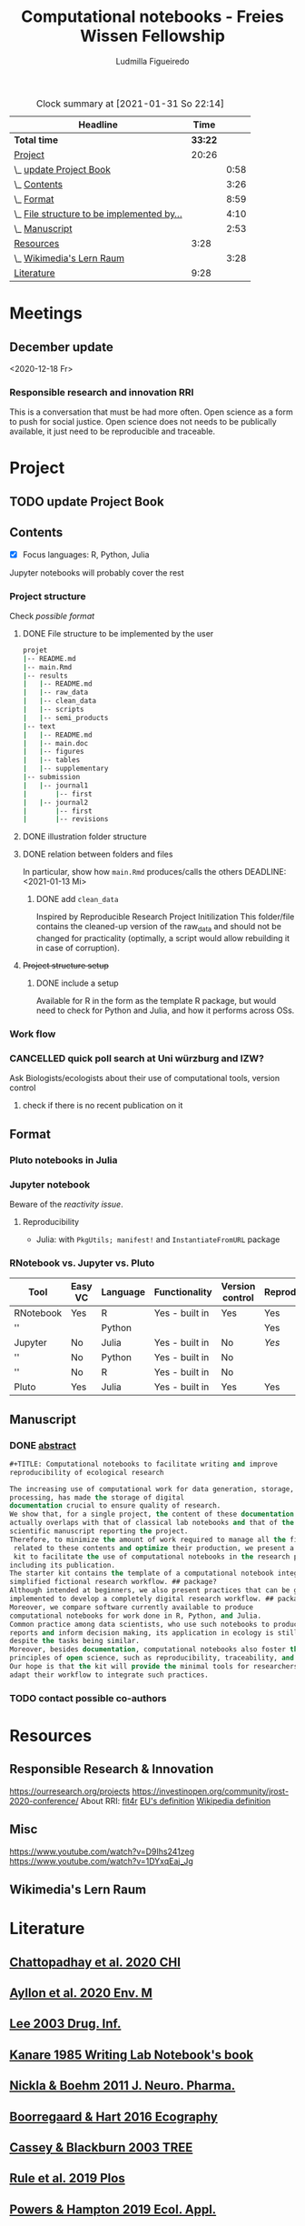 #+TITLE: Computational notebooks - Freies Wissen Fellowship
#+AUTHOR: Ludmilla Figueiredo
#+EMAIL: ludmillafi@gmail.com
#+EXPORT_EXCLUDE_TAGS: noexport
#+OPTIONS: tasks:nil
#+OPTIONS: <:nil

#+BEGIN: clocktable :scope file :maxlevel 2 :link t :tstart "2021-01-13"
#+CAPTION: Clock summary at [2021-01-31 So 22:14]
| Headline                                   |    Time |      |
|--------------------------------------------+---------+------|
| *Total time*                               | *33:22* |      |
|--------------------------------------------+---------+------|
| [[file:/home/ludmilla/Documents/training/openscience_202021/freieswissen.org::Project][Project]]                                    |   20:26 |      |
| \_  [[file:/home/ludmilla/Documents/training/openscience_202021/freieswissen.org::update Project Book][update Project Book]]                    |         | 0:58 |
| \_  [[file:/home/ludmilla/Documents/training/openscience_202021/freieswissen.org::Contents][Contents]]                               |         | 3:26 |
| \_  [[file:/home/ludmilla/Documents/training/openscience_202021/freieswissen.org::Format][Format]]                                 |         | 8:59 |
| \_  [[file:/home/ludmilla/Documents/training/openscience_202021/freieswissen.org::File structure to be implemented by the user][File structure to be implemented by...]] |         | 4:10 |
| \_  [[file:/home/ludmilla/Documents/training/openscience_202021/freieswissen.org::Manuscript][Manuscript]]                             |         | 2:53 |
| [[file:/home/ludmilla/Documents/training/openscience_202021/freieswissen.org::Resources][Resources]]                                  |    3:28 |      |
| \_  [[file:/home/ludmilla/Documents/training/openscience_202021/freieswissen.org::Wikimedia's Lern Raum][Wikimedia's Lern Raum]]                  |         | 3:28 |
| [[file:/home/ludmilla/Documents/training/openscience_202021/freieswissen.org::Literature][Literature]]                                 |    9:28 |      |
#+END:
* Meetings
** December update
<2020-12-18 Fr>
*** Responsible research and innovation                                 :RRI:
This is a conversation that must be had more often.
Open science as a form to push for social justice.
Open science does not needs to be publically available, it just need to be
reproducible and traceable.
* Project
** TODO update Project Book
   DEADLINE: <2021-03-03 Mi +1m>
   :PROPERTIES:
   :LAST_REPEAT: [2021-01-31 So 22:06]
   :END:
   :LOGBOOK:
   CLOCK: [2021-01-31 So 21:14]--[2021-01-31 So 22:12] =>  0:58
   - State "DONE"       from "TODO"       [2021-01-31 So 22:06] \\
     January 2021: Over the last month, I have re-assessed the use of Jupyter
     notebooks, due to some technical issues regarding the reproducibility of
     such notebooks (Pimentel et al. 2019, Wang et al. 2020). They will still
     be included on the starter-kit, but with a discussion of such issues, 
     workarounds, and alternatives, such as the Pluto package for Julia language. 
     For R code, the best alternative is an RNotebook, for which previous work has
     been done to generate a reproducible workflow, notable in the form of the 
     template package, the drake package, and the Reproducible Research Project
     Initialization. All these projects overlap with my concept of what a notebook 
     should do. My main job is therefore, to combine these tools in a kit that 
     facilitates their use by scientists (biologists and ecologists in particular)
      with limited experience (and time to learn) such computational methods.
          
     In parallel, I have also progressed on Wikimedia's online courses on Open 
     Science, to complete my understanding of Open Science.
   :END:
** Contents
   :LOGBOOK:
   CLOCK: [2021-01-31 So 13:14]--[2021-01-31 So 16:14] =>  3:00
   CLOCK: [2021-01-31 So 10:08]--[2021-01-31 So 10:34] =>  0:26
   :END:
- [X] Focus languages: R, Python, Julia
Jupyter notebooks will probably cover the rest
*** Project structure
Check [[Project structure setup ][possible format]]
**** DONE File structure to be implemented by the user
   :LOGBOOK:
   - State "DONE"       from "TODO"       [2021-01-13 Mi 21:07]
   :END:
#+BEGIN_SRC sh
projet
|-- README.md
|-- main.Rmd
|-- results
|   |-- README.md
|   |-- raw_data
|   |-- clean_data
|   |-- scripts
|   |-- semi_products
|-- text
|   |-- README.md
|   |-- main.doc
|   |-- figures
|   |-- tables
|   |-- supplementary
|-- submission
|   |-- journal1
|       |-- first
|   |-- journal2
|       |-- first
|       |-- revisions
#+END_SRC
**** DONE illustration folder structure
    :LOGBOOK:
    - State "DONE"       from "IN-PROGRESS" [2021-01-31 So 18:44]
    - State "IN-PROGRESS" from "DONE"       [2021-01-31 So 18:39] \\
      [[add ~clean_data~][Update name of cleaned data folder]].
    - State "DONE"       from "IN-PROGRESS" [2021-01-13 Mi 21:46] \\
      Fixed missing files and spacing.
    CLOCK: [2021-01-13 Mi 20:50]--[2021-01-13 Mi 21:45] =>  0:55
    - State "IN-PROGRESS" from "DONE"       [2021-01-13 Mi 21:07] \\
      Missing folders and files.
    CLOCK: [2021-01-13 Mi 13:54]--[2021-01-13 Mi 14:36] =>  0:42
    CLOCK: [2021-01-13 Mi 11:25]--[2021-01-13 Mi 12:09] =>  0:44
    CLOCK: [2021-01-13 Mi 10:30]--[2021-01-13 Mi 11:13] =>  0:43
    :END:
**** DONE relation between folders and files
     :LOGBOOK:
     - State "DONE"       from "IN-PROGRESS" [2021-01-13 Mi 21:07]
     CLOCK: [2021-01-13 Mi 20:50]--[2021-01-13 Mi 21:07] =>  0:17
     CLOCK: [2021-01-13 Mi 19:57]--[2021-01-13 Mi 20:19] =>  0:22
     - State "IN-PROGRESS" from "TODO"       [2021-01-13 Mi 14:57]
     CLOCK: [2021-01-13 Mi 19:45]--[2021-01-13 Mi 19:53] =>  0:08
     CLOCK: [2021-01-13 Mi 14:35]--[2021-01-13 Mi 14:54] =>  0:19
     :END:
In particular, show how ~main.Rmd~ produces/calls the others
    DEADLINE: <2021-01-13 Mi>
***** DONE add ~clean_data~
    :LOGBOOK:
    - State "DONE"       from "TODO"       [2021-01-31 So 18:38] \\
      Changed folder ~data~ into ~clean_data~.
    :END:
Inspired by Reproducible Research Project Initilization
This folder/file contains the cleaned-up version of the raw_data and should
 not be changed for practicality (optimally, a script would allow
 rebuilding it in case of corruption).
**** +Project structure setup+ 
***** DONE include a setup
    SCHEDULED: <2021-01-31 So>
    :LOGBOOK:
    - State "DONE"       from "TODO"       [2021-01-31 So 19:16] \\
      At best, a literal file structure, similar to the what the 'Reproducible 
      research project initialzation' does.
    :END:
Available for R in the form as the template R package, but would 
need to check for Python and Julia, and how it performs across OSs.
*** Work flow
    :LOGBOOK:
    - Note taken on [2021-02-05 Fr 09:14] \\
      See [[file:appendix_labnotebook/fw_labnotes_sketchworkflow.pdf][sketch]].
    :END:
*** CANCELLED quick poll search at Uni würzburg and IZW?
    SCHEDULED: <2021-01-31 So>
    :LOGBOOK:
    - State "CANCELLED"  from "TODO"       [2021-02-05 Fr 09:13] \\
      No need, because there is enough literature on it, and processing would be
      rather cumbersome.
    :END:
Ask Biologists/ecologists about their use of computational tools, version control
**** check if there is no recent publication on it
     SCHEDULED: <2021-01-31 So>
** Format
   :LOGBOOK:
   CLOCK: [2021-02-04 Do 19:40]--[2021-02-04 Do 20:18] =>  0:38
   CLOCK: [2021-01-31 So 18:22]--[2021-01-31 So 19:19] =>  0:57
   CLOCK: [2021-01-31 So 09:07]--[2021-01-31 So 10:06] =>  0:59
   :END:
*** Pluto notebooks in Julia
    :LOGBOOK:
    CLOCK: [2021-01-22 Fr 15:12]--[2021-01-22 Fr 16:00] =>  0:48
    CLOCK: [2021-01-22 Fr 12:35]--[2021-01-22 Fr 13:42] =>  1:07
    CLOCK: b[2021-01-14 Do 18:35]--[2021-01-14 Do 19:50] =>  1:15
    - Note taken on [2021-01-14 Do 19:29] \\
      Learning notes in [[file:/home/ludmilla/Documents/my_library/julia/notes.org::*Interactive notebooks (Fons van der Plas & Mikolav Bochenski, JuliaCon 2020)][Julia notebook]]
    - Note taken on [2021-01-14 Do 19:28] \\
      Having a package to take care of all this would be great, but would also mean 
      maintenance, which is not my objective here.
      The objective is actually having a basic workflow of research and documentation, 
      and using the R/Jupyter notebook to navigate it.
    CLOCK: [2021-01-14 Do 18:30]--[2021-01-14 Do 19:25] =>  0:55
    :END:
*** Jupyter notebook
    :LOGBOOK:
    CLOCK: [2021-01-26 Di 17:40]--[2021-01-26 Di 18:05] =>  0:25
    CLOCK: [2021-01-26 Di 16:43]--[2021-01-26 Di 17:09] =>  0:26
    CLOCK: [2021-01-26 Di 16:04]--[2021-01-26 Di 16:29] =>  0:25
    CLOCK: [2021-01-26 Di 15:17]--[2021-01-26 Di 15:46] =>  0:29
    CLOCK: [2021-01-26 Di 14:39]--[2021-01-26 Di 15:10] =>  0:31
    CLOCK: [2021-01-26 Di 13:53]--[2021-01-26 Di 14:28] =>  0:35
    CLOCK: [2021-01-26 Di 13:21]--[2021-01-26 Di 13:47] =>  0:26
    - Note taken on [2021-01-26 Di 11:23] \\
      Learning notes in [[file:/home/ludmilla/Documents/my_library/computational_science/notes.org::*Jupyter notebooks][comp.scie notebook]]
    CLOCK: [2021-01-26 Di 11:21]--[2021-01-26 Di 11:50] =>  0:29
    :END:
Beware of the [[Pluto notebooks in Julia][reactivity issue]].
**** Reproducibility
     :LOGBOOK:
     CLOCK: [2021-01-31 So 16:25]--[2021-01-31 So 16:52] =>  0:27
     :END:
- Julia: with ~PkgUtils; manifest!~ and ~InstantiateFromURL~ package
*** RNotebook vs. Jupyter vs. Pluto
| Tool      | Easy VC | Language | Functionality  | Version control | Reproducibility |
|-----------+---------+----------+----------------+-----------------+-----------------|
| RNotebook | Yes     | R        | Yes - built in | Yes             | Yes             |
| ''        |         | Python   |                |                 | Yes             |
| Jupyter   | No      | Julia    | Yes - built in | No              | [[Jupyter notebook][Yes]]             |
| ''        | No      | Python   | Yes - built in | No              |                 |
| ''        | No      | R        | Yes - built in | No              |                 |
| Pluto     | Yes     | Julia    | Yes - built in | Yes             | Yes             |
** Manuscript
*** DONE [[file:project/text/abstract.tex][abstract]]
    DEADLINE: <2021-01-28 Do> SCHEDULED: <2021-01-14 Do>
    :LOGBOOK:
    - State "DONE"       from "IN-PROGRESS" [2021-02-04 Do 21:35]
    - State "IN-PROGRESS" from "DONE"       [2021-02-04 Do 21:10]
    CLOCK: [2021-02-04 Do 21:08]--[2021-02-04 Do 21:35] =>  0:27
    - State "DONE"       from "IN-PROGRESS" [2021-02-04 Do 19:34]
    CLOCK: [2021-02-04 Do 19:07]--[2021-02-04 Do 19:34] =>  0:27
    CLOCK: [2021-02-04 Do 18:19]--[2021-02-04 Do 18:51] =>  0:32
    CLOCK: [2021-01-29 Fr 18:07]--[2021-01-29 Fr 23:04] =>  4:57
    CLOCK: [2021-01-29 Fr 09:32]--[2021-01-29 Fr 09:57] =>  0:25
    CLOCK: [2021-01-29 Fr 08:35]--[2021-01-29 Fr 09:25] =>  0:50
    - State "IN-PROGRESS" from "TODO"       [2021-01-26 Di 17:58] \\
      Definition of basic contents and points of discussion.
    :END:
#+BEGIN_SRC lisp
#+TITLE: Computational notebooks to facilitate writing and improve 
reproducibility of ecological research

The increasing use of computational work for data generation, storage, and 
processing, has made the storage of digital 
documentation crucial to ensure quality of research.
We show that, for a single project, the content of these documentation files 
actually overlaps with that of classical lab notebooks and that of the 
scientific manuscript reporting the project.
Therefore, to minimize the amount of work required to manage all the files
 related to these contents and optimize their production, we present a starter
 kit to facilitate the use of computational notebooks in the research process, 
including its publication.
The starter kit contains the template of a computational notebook integrated into a 
simplified fictional research workflow. ## package?
Although intended at beginners, we also present practices that can be gradually 
implemented to develop a completely digital research workflow. ## packages and org-mode
Moreover, we compare software currently available to produce 
computational notebooks for work done in R, Python, and Julia.
Common practice among data scientists, who use such notebooks to produce 
reports and inform decision making, its application in ecology is still lacking, 
despite the tasks being similar.
Moreover, besides documentation, computational notebooks also foster the implementation of
principles of open science, such as reproducibility, traceability, and knowledge equity.
Our hope is that the kit will provide the minimal tools for researchers to 
adapt their workflow to integrate such practices.
#+END_SRC
*** TODO contact possible co-authors
    DEADLINE: <2021-02-05 Fr> SCHEDULED: <2021-01-15 Fr>
    :LOGBOOK:
    CLOCK: [2021-02-05 Fr 09:06]
    CLOCK: [2021-01-14 Do 19:27]--[2021-01-14 Do 19:28] =>  0:01
    :END:
* Resources
** Responsible Research & Innovation
https://ourresearch.org/projects
https://investinopen.org/community/jrost-2020-conference/
About RRI:
[[https://fit4rri.eu/][fit4r]]
[[https://ec.europa.eu/programmes/horizon2020/en/h2020-section/responsible-research-innovation][EU's definition]]
[[https://en.wikipedia.org/wiki/Responsible_Research_and_Innovation][Wikipedia definition]]
** Misc
https://www.youtube.com/watch?v=D9Ihs241zeg
https://www.youtube.com/watch?v=1DYxqEaj_Jg
** Wikimedia's Lern Raum
   :LOGBOOK:
   - Note taken on [2021-01-31 So 18:58] \\
     See [[~/Documents/my_library/computational_ecology/wikimedia_lernraum.org][notes]]
   CLOCK: [2021-01-29 Fr 17:32]--[2021-01-29 Fr 18:16] =>  0:43
   CLOCK: [2021-01-29 Fr 14:45]--[2021-01-29 Fr 15:30] =>  0:45
   CLOCK: [2021-01-29 Fr 14:08]--[2021-01-29 Fr 14:36] =>  0:28
   CLOCK: [2021-01-29 Fr 11:21]--[2021-01-29 Fr 11:53] =>  0:32
   CLOCK: [2021-01-29 Fr 10:41]--[2021-01-29 Fr 11:13] =>  0:32
   CLOCK: [2021-01-29 Fr 10:08]--[2021-01-29 Fr 10:35] =>  0:27
   :END:
* Literature
  :PROPERTIES:
  :ORDERED:  t
  :END:
  :LOGBOOK:
  CLOCK: [2021-01-31 So 17:40]--[2021-01-31 So 18:03] =>  0:23
  CLOCK: [2021-01-31 So 17:00]--[2021-01-31 So 17:29] =>  0:29
  CLOCK: [2021-01-31 So 08:23]--[2021-01-31 So 08:59] =>  0:36
  CLOCK: [2021-01-29 Fr 19:25]--[2021-01-29 Fr 20:56] =>  1:31
  CLOCK: [2021-01-26 Di 09:45]--[2021-01-26 Di 11:20] =>  1:35
  CLOCK: [2021-01-26 Di 09:10]--[2021-01-26 Di 09:36] =>  0:26
  CLOCK: [2021-01-26 Di 08:29]--[2021-01-26 Di 09:05] =>  0:36
  CLOCK: [2021-01-23 Sa 19:30]--[2021-01-23 Sa 21:29] =>  1:59
  CLOCK: [2021-01-22 Fr 17:07]--[2021-01-22 Fr 18:30] =>  1:23
  CLOCK: [2021-01-14 Do 21:00]--[2021-01-14 Do 21:30] =>  0:30
  :END:
** [[file:~/Documents/my_library/paper_library/library.org::*Chattopadhay et al. 2020 CHI][Chattopadhay et al. 2020 CHI]]
** [[file:~/Documents/my_library/paper_library/notes.org::*Ayllon et al. 2020 Env. Mod.][Ayllon et al. 2020 Env. M]]
** [[file:~/Documents/my_library/paper_library/library.org::*Lee 2003 Drug. Inf.][Lee 2003 Drug. Inf.]]
** [[file:~/Documents/my_library/paper_library/library.org::*Kanare195_WritingLaboratoryNotebook.pdf][Kanare 1985 Writing Lab Notebook's book]]
** [[file:~/Documents/my_library/paper_library/library.org::*Nickla&Boehm2011JNeuroPharma_ProperLaboratoryNotebookPractices.pdf][Nickla & Boehm 2011 J. Neuro. Pharma.]]
** [[file:~/Documents/my_library/paper_library/library.org::*Boorregaard & Hart 2016 Ecography][Boorregaard & Hart 2016 Ecography]]
** [[file:~/Documents/my_library/paper_library/library.org::*Cassey & Blackburn 2003 TREE][Cassey & Blackburn 2003 TREE]]
** [[file:file:~/Documents/my_library/paper_library/library.org::*Rule et al. 2019 Plos][Rule et al. 2019 Plos]]
** [[file:~/Documents/my_library/paper_library/library.org::*Powers & Hampton 2019 Ecol. Appl.][Powers & Hampton 2019 Ecol. Appl.]]
** [[file:~/Documents/my_library/paper_library/library.org::*Noble 2009 PLOS Comp. Biol.][Noble 2009 PLOS Comp. Biol.]]
** [[https://github.com/Reproducible-Science-Curriculum/rr-init][Reproducible Research Project Initilization]]
Based on Noble 2009.
The file structure is very similar to [[File structure to be implemented by the user][my original formulation]].
The project structure is general, even if ~.Rmarkdown~ is used as an example.
** [[file:~/Documents/my_library/paper_library/library.org::*Pimentel et al. 2019][Pimentel et al. 2019]]
** [[file:~/Documents/my_library/paper_library/library.org::*Wang et al. 2020][Wang et al. 2020]]
** [[https://github.com/Pakillo/template][template R package]]
** [[https://github.com/ropensci/drake][drake R package]]
** 
